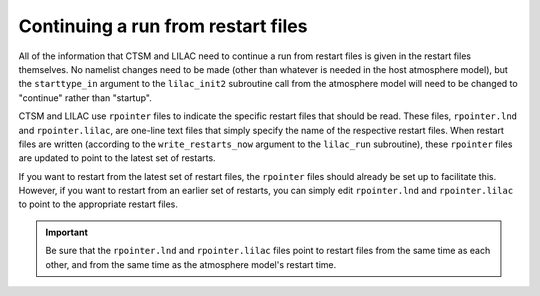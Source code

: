 .. highlight:: shell

.. _restarting:

=====================================
 Continuing a run from restart files
=====================================

All of the information that CTSM and LILAC need to continue a run from restart files is
given in the restart files themselves. No namelist changes need to be made (other than
whatever is needed in the host atmosphere model), but the ``starttype_in`` argument to the
``lilac_init2`` subroutine call from the atmosphere model will need to be changed to
"continue" rather than "startup".

CTSM and LILAC use ``rpointer`` files to indicate the specific restart files that should
be read. These files, ``rpointer.lnd`` and ``rpointer.lilac``, are one-line text files
that simply specify the name of the respective restart files. When restart files are
written (according to the ``write_restarts_now`` argument to the ``lilac_run``
subroutine), these ``rpointer`` files are updated to point to the latest set of restarts.

If you want to restart from the latest set of restart files, the ``rpointer`` files should
already be set up to facilitate this. However, if you want to restart from an earlier set
of restarts, you can simply edit ``rpointer.lnd`` and ``rpointer.lilac`` to point to the
appropriate restart files.

.. important::

   Be sure that the ``rpointer.lnd`` and ``rpointer.lilac`` files point to restart files
   from the same time as each other, and from the same time as the atmosphere model's
   restart time.

